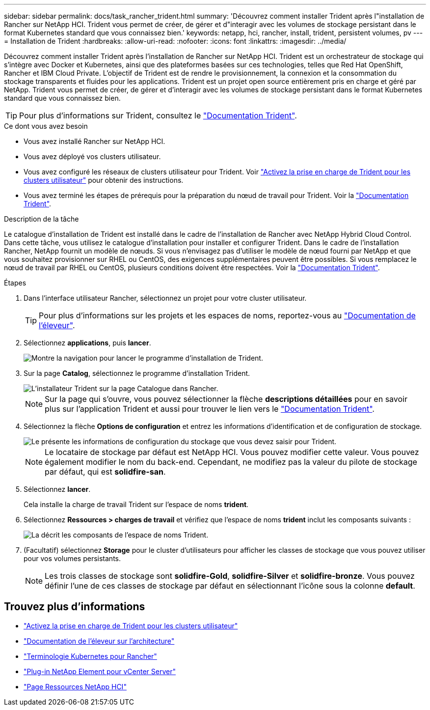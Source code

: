 ---
sidebar: sidebar 
permalink: docs/task_rancher_trident.html 
summary: 'Découvrez comment installer Trident après l"installation de Rancher sur NetApp HCI. Trident vous permet de créer, de gérer et d"interagir avec les volumes de stockage persistant dans le format Kubernetes standard que vous connaissez bien.' 
keywords: netapp, hci, rancher, install, trident, persistent volumes, pv 
---
= Installation de Trident
:hardbreaks:
:allow-uri-read: 
:nofooter: 
:icons: font
:linkattrs: 
:imagesdir: ../media/


[role="lead"]
Découvrez comment installer Trident après l'installation de Rancher sur NetApp HCI. Trident est un orchestrateur de stockage qui s'intègre avec Docker et Kubernetes, ainsi que des plateformes basées sur ces technologies, telles que Red Hat OpenShift, Rancher et IBM Cloud Private. L'objectif de Trident est de rendre le provisionnement, la connexion et la consommation du stockage transparents et fluides pour les applications. Trident est un projet open source entièrement pris en charge et géré par NetApp. Trident vous permet de créer, de gérer et d'interagir avec les volumes de stockage persistant dans le format Kubernetes standard que vous connaissez bien.


TIP: Pour plus d'informations sur Trident, consultez le https://netapp-trident.readthedocs.io/en/stable-v20.10/introduction.html["Documentation Trident"^].

.Ce dont vous avez besoin
* Vous avez installé Rancher sur NetApp HCI.
* Vous avez déployé vos clusters utilisateur.
* Vous avez configuré les réseaux de clusters utilisateur pour Trident. Voir link:task_trident_configure_networking.html["Activez la prise en charge de Trident pour les clusters utilisateur"] pour obtenir des instructions.
* Vous avez terminé les étapes de prérequis pour la préparation du nœud de travail pour Trident. Voir la https://netapp-trident.readthedocs.io/en/stable-v20.10/kubernetes/operations/tasks/worker.html["Documentation Trident"^].


.Description de la tâche
Le catalogue d'installation de Trident est installé dans le cadre de l'installation de Rancher avec NetApp Hybrid Cloud Control. Dans cette tâche, vous utilisez le catalogue d'installation pour installer et configurer Trident. Dans le cadre de l'installation Rancher, NetApp fournit un modèle de nœuds. Si vous n'envisagez pas d'utiliser le modèle de nœud fourni par NetApp et que vous souhaitez provisionner sur RHEL ou CentOS, des exigences supplémentaires peuvent être possibles. Si vous remplacez le nœud de travail par RHEL ou CentOS, plusieurs conditions doivent être respectées. Voir la https://netapp-trident.readthedocs.io/en/stable-v20.10/kubernetes/operations/tasks/worker.html["Documentation Trident"^].

.Étapes
. Dans l'interface utilisateur Rancher, sélectionnez un projet pour votre cluster utilisateur.
+

TIP: Pour plus d'informations sur les projets et les espaces de noms, reportez-vous au https://rancher.com/docs/rancher/v2.x/en/cluster-admin/projects-and-namespaces/["Documentation de l'éleveur"^].

. Sélectionnez *applications*, puis *lancer*.
+
image::rancher-install-trident.jpg[Montre la navigation pour lancer le programme d'installation de Trident.]

. Sur la page *Catalog*, sélectionnez le programme d'installation Trident.
+
image::rancher-trident.jpg[L'installateur Trident sur la page Catalogue dans Rancher.]

+

NOTE: Sur la page qui s'ouvre, vous pouvez sélectionner la flèche *descriptions détaillées* pour en savoir plus sur l'application Trident et aussi pour trouver le lien vers le https://netapp-trident.readthedocs.io/en/stable-v20.10/introduction.html["Documentation Trident"^].

. Sélectionnez la flèche *Options de configuration* et entrez les informations d'identification et de configuration de stockage.
+
image::rancher-trident-config.jpg[Le présente les informations de configuration du stockage que vous devez saisir pour Trident.]

+

NOTE: Le locataire de stockage par défaut est NetApp HCI. Vous pouvez modifier cette valeur. Vous pouvez également modifier le nom du back-end. Cependant, ne modifiez pas la valeur du pilote de stockage par défaut, qui est *solidfire-san*.

. Sélectionnez *lancer*.
+
Cela installe la charge de travail Trident sur l'espace de noms *trident*.

. Sélectionnez *Ressources > charges de travail* et vérifiez que l'espace de noms *trident* inclut les composants suivants :
+
image::rancher-trident-workload.jpg[La décrit les composants de l'espace de noms Trident.]

. (Facultatif) sélectionnez *Storage* pour le cluster d'utilisateurs pour afficher les classes de stockage que vous pouvez utiliser pour vos volumes persistants.
+

NOTE: Les trois classes de stockage sont *solidfire-Gold*, *solidfire-Silver* et *solidfire-bronze*. Vous pouvez définir l'une de ces classes de stockage par défaut en sélectionnant l'icône sous la colonne *default*.



[discrete]
== Trouvez plus d'informations

* link:task_trident_configure_networking.html["Activez la prise en charge de Trident pour les clusters utilisateur"]
* https://rancher.com/docs/rancher/v2.x/en/overview/architecture/["Documentation de l'éleveur sur l'architecture"^]
* https://rancher.com/docs/rancher/v2.x/en/overview/concepts/["Terminologie Kubernetes pour Rancher"^]
* https://docs.netapp.com/us-en/vcp/index.html["Plug-in NetApp Element pour vCenter Server"^]
* https://www.netapp.com/us/documentation/hci.aspx["Page Ressources NetApp HCI"^]

